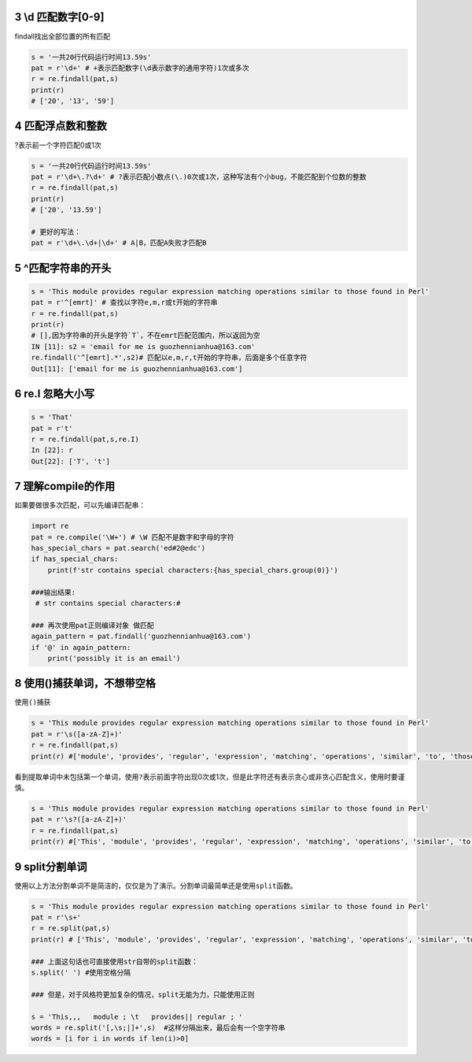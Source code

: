 3 \\d 匹配数字[0-9]
-------------------

findall找出全部位置的所有匹配

.. code:: python

   s = '一共20行代码运行时间13.59s'
   pat = r'\d+' # +表示匹配数字(\d表示数字的通用字符)1次或多次
   r = re.findall(pat,s)
   print(r)
   # ['20', '13', '59']

.. _header-n1850:

4 匹配浮点数和整数
------------------

?表示前一个字符匹配0或1次

.. code:: python

   s = '一共20行代码运行时间13.59s'
   pat = r'\d+\.?\d+' # ?表示匹配小数点(\.)0次或1次，这种写法有个小bug，不能匹配到个位数的整数
   r = re.findall(pat,s)
   print(r)
   # ['20', '13.59']

   # 更好的写法：
   pat = r'\d+\.\d+|\d+' # A|B，匹配A失败才匹配B

.. _header-n1853:

5 ^匹配字符串的开头
-------------------

.. code:: python

   s = 'This module provides regular expression matching operations similar to those found in Perl'
   pat = r'^[emrt]' # 查找以字符e,m,r或t开始的字符串
   r = re.findall(pat,s)
   print(r)
   # [],因为字符串的开头是字符`T`，不在emrt匹配范围内，所以返回为空
   IN [11]: s2 = 'email for me is guozhennianhua@163.com'
   re.findall('^[emrt].*',s2)# 匹配以e,m,r,t开始的字符串，后面是多个任意字符
   Out[11]: ['email for me is guozhennianhua@163.com']

.. _header-n1855:

6 re.I 忽略大小写
-----------------

.. code:: python

   s = 'That'
   pat = r't' 
   r = re.findall(pat,s,re.I)
   In [22]: r
   Out[22]: ['T', 't']

.. _header-n1857:

7 理解compile的作用
-------------------

如果要做很多次匹配，可以先编译匹配串：

.. code:: python

   import re
   pat = re.compile('\W+') # \W 匹配不是数字和字母的字符
   has_special_chars = pat.search('ed#2@edc') 
   if has_special_chars:
       print(f'str contains special characters:{has_special_chars.group(0)}')

   ###输出结果: 
    # str contains special characters:#   

   ### 再次使用pat正则编译对象 做匹配
   again_pattern = pat.findall('guozhennianhua@163.com')
   if '@' in again_pattern:
       print('possibly it is an email')

.. _header-n1860:

8 使用()捕获单词，不想带空格
----------------------------

使用\ ``()``\ 捕获

.. code:: python

   s = 'This module provides regular expression matching operations similar to those found in Perl'
   pat = r'\s([a-zA-Z]+)'  
   r = re.findall(pat,s)
   print(r) #['module', 'provides', 'regular', 'expression', 'matching', 'operations', 'similar', 'to', 'those', 'found', 'in', 'Perl']

看到提取单词中未包括第一个单词，使用\ ``?``\ 表示前面字符出现0次或1次，但是此字符还有表示贪心或非贪心匹配含义，使用时要谨慎。

.. code:: python

   s = 'This module provides regular expression matching operations similar to those found in Perl'
   pat = r'\s?([a-zA-Z]+)'  
   r = re.findall(pat,s)
   print(r) #['This', 'module', 'provides', 'regular', 'expression', 'matching', 'operations', 'similar', 'to', 'those', 'found', 'in', 'Perl']

.. _header-n1865:

9 split分割单词
---------------

使用以上方法分割单词不是简洁的，仅仅是为了演示。分割单词最简单还是使用\ ``split``\ 函数。

.. code:: python

   s = 'This module provides regular expression matching operations similar to those found in Perl'
   pat = r'\s+'  
   r = re.split(pat,s)
   print(r) # ['This', 'module', 'provides', 'regular', 'expression', 'matching', 'operations', 'similar', 'to', 'those', 'found', 'in', 'Perl']

   ### 上面这句话也可直接使用str自带的split函数：
   s.split(' ') #使用空格分隔

   ### 但是，对于风格符更加复杂的情况，split无能为力，只能使用正则

   s = 'This,,,   module ; \t   provides|| regular ; '
   words = re.split('[,\s;|]+',s)  #这样分隔出来，最后会有一个空字符串
   words = [i for i in words if len(i)>0]

.. _header-n1868:

